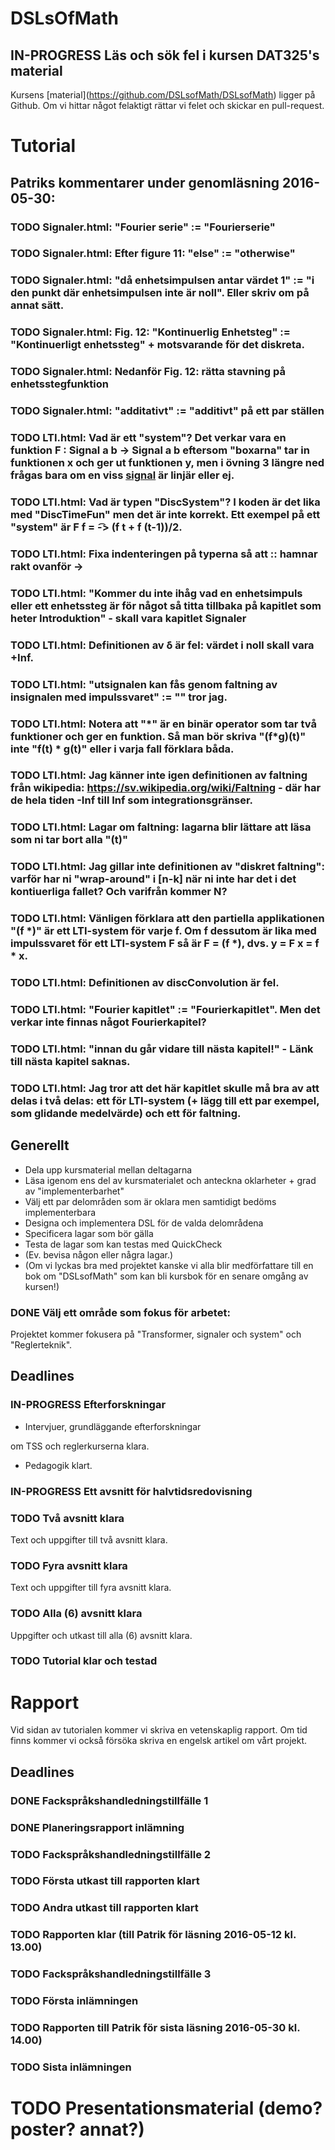 * DSLsOfMath
** IN-PROGRESS Läs och sök fel i kursen DAT325's material
   Kursens [material](https://github.com/DSLsofMath/DSLsofMath) ligger på Github.
   Om vi hittar något felaktigt rättar vi felet och skickar en pull-request.

* Tutorial
** Patriks kommentarer under genomläsning 2016-05-30:
*** TODO Signaler.html: "Fourier serie" := "Fourierserie"
*** TODO Signaler.html: Efter figure 11: "else" := "otherwise"
*** TODO Signaler.html: "då enhetsimpulsen antar värdet 1" := "i den punkt där enhetsimpulsen inte är noll". Eller skriv om på annat sätt.
*** TODO Signaler.html: Fig. 12: "Kontinuerlig Enhetsteg" := "Kontinuerligt enhetssteg" + motsvarande för det diskreta.
*** TODO Signaler.html: Nedanför Fig. 12: rätta stavning på enhetsstegfunktion
*** TODO Signaler.html: "additativt" := "additivt" på ett par ställen
*** TODO LTI.html: Vad är ett "system"? Det verkar vara en funktion F : Signal a b -> Signal a b eftersom "boxarna" tar in funktionen x och ger ut funktionen y, men i övning 3 längre ned frågas bara om en viss _signal_ är linjär eller ej.
*** TODO LTI.html: Vad är typen "DiscSystem"? I koden är det lika med "DiscTimeFun" men det är inte korrekt. Ett exempel på ett "system" är F f = \t -> (f t + f (t-1))/2.
*** TODO LTI.html: Fixa indenteringen på typerna så att :: hamnar rakt ovanför ->
*** TODO LTI.html: "Kommer du inte ihåg vad en enhetsimpuls eller ett enhetssteg är för något så titta tillbaka på kapitlet som heter Introduktion" - skall vara kapitlet Signaler
*** TODO LTI.html: Definitionen av \delta är fel: värdet i noll skall vara +Inf.
*** TODO LTI.html: "utsignalen kan fås genom faltning av insignalen med impulssvaret" := "" tror jag.
*** TODO LTI.html: Notera att "*" är en binär operator som tar två funktioner och ger en funktion. Så man bör skriva "(f*g)(t)" inte "f(t) * g(t)" eller i varja fall förklara båda.
*** TODO LTI.html: Jag känner inte igen definitionen av faltning från wikipedia: https://sv.wikipedia.org/wiki/Faltning - där har de hela tiden -Inf till Inf som integrationsgränser.
*** TODO LTI.html: Lagar om faltning: lagarna blir lättare att läsa som ni tar bort alla "(t)"
*** TODO LTI.html: Jag gillar inte definitionen av "diskret faltning": varför har ni "wrap-around" i [n-k] när ni inte har det i det kontiuerliga fallet? Och varifrån kommer N?
*** TODO LTI.html: Vänligen förklara att den partiella applikationen "(f *)" är ett LTI-system för varje f. Om f dessutom är lika med impulssvaret för ett LTI-system F så är F = (f *), dvs. y = F x = f * x.
*** TODO LTI.html: Definitionen av discConvolution är fel.
*** TODO LTI.html: "Fourier kapitlet" := "Fourierkapitlet". Men det verkar inte finnas något Fourierkapitel?
*** TODO LTI.html: "innan du går vidare till nästa kapitel!" - Länk till nästa kapitel saknas.
*** TODO LTI.html: Jag tror att det här kapitlet skulle må bra av att delas i två delas: ett för LTI-system (+ lägg till ett par exempel, som glidande medelvärde) och ett för faltning.
** Generellt
   * Dela upp kursmaterial mellan deltagarna
   * Läsa igenom ens del av kursmaterialet och anteckna oklarheter + grad av "implementerbarhet"
   * Välj ett par delområden som är oklara men samtidigt bedöms implementerbara
   * Designa och implementera DSL för de valda delområdena
   * Specificera lagar som bör gälla
   * Testa de lagar som kan testas med QuickCheck
   * (Ev. bevisa någon eller några lagar.)
   * (Om vi lyckas bra med projektet kanske vi alla blir medförfattare till en bok om "DSLsofMath" som kan bli kursbok för en senare omgång av kursen!)

*** DONE Välj ett område som fokus för arbetet:
  Projektet kommer fokusera på "Transformer, signaler och system" och "Reglerteknik".

** Deadlines
*** IN-PROGRESS Efterforskningar
    DEADLINE: <2016-02-24 ons>
    * Intervjuer, grundläggande efterforskningar
    om TSS och reglerkurserna klara.
    * Pedagogik klart.
*** IN-PROGRESS Ett avsnitt för halvtidsredovisning
    DEADLINE: <2016-03-01 tis>
*** TODO Två avsnitt klara
    DEADLINE: <2016-03-15 tis>
    Text och uppgifter till två avsnitt klara.
*** TODO Fyra avsnitt klara
    DEADLINE: <2016-04-11 mån>
    Text och uppgifter till fyra avsnitt klara.
*** TODO Alla (6) avsnitt klara
    DEADLINE: <2016-04-25 mån>
    Uppgifter och utkast till alla (6) avsnitt klara.
*** TODO Tutorial klar och testad
    DEADLINE: <2016-05-04 ons>
* Rapport
  Vid sidan av tutorialen kommer vi skriva en vetenskaplig rapport.
  Om tid finns kommer vi också försöka skriva en engelsk artikel om
  vårt projekt.

** Deadlines
*** DONE Fackspråkshandledningstillfälle 1
    DEADLINE: <2016-02-11 tor>
*** DONE Planeringsrapport inlämning
    DEADLINE: <2016-02-12 fre>
*** TODO Fackspråkshandledningstillfälle 2
    DEADLINE: <2016-03-21 mån>
*** TODO Första utkast till rapporten klart
    DEADLINE: <2016-03-21 mån>
*** TODO Andra utkast till rapporten klart
    DEADLINE: <2016-04-28 tor>
*** TODO Rapporten klar (till Patrik för läsning 2016-05-12 kl. 13.00)
    DEADLINE: <2016-05-11 ons>
*** TODO Fackspråkshandledningstillfälle 3
    DEADLINE: <2016-05-13 fre>
*** TODO Första inlämningen
    DEADLINE: <2016-05-16 mån>
*** TODO Rapporten till Patrik för sista läsning 2016-05-30 kl. 14.00)
    DEADLINE: <2016-05-30 mån>
*** TODO Sista inlämningen
    DEADLINE: <2016-06-01 ons>
* TODO Presentationsmaterial (demo? poster? annat?)
